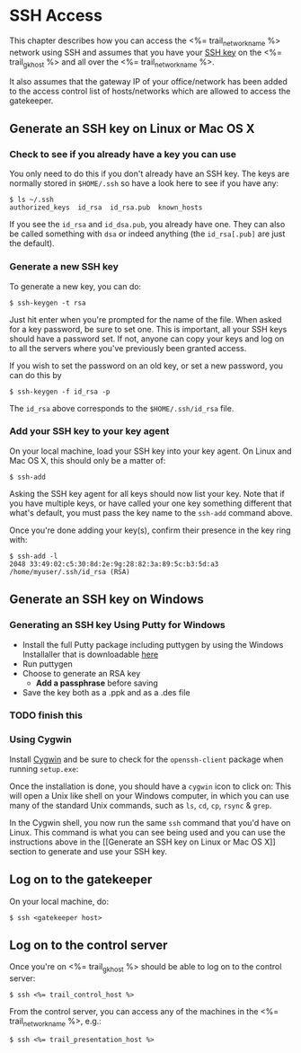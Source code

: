 * SSH Access

This chapter describes how you can access the <%= trail_network_name %>
network using SSH and assumes that you have your [[http://en.wikipedia.org/wiki/Secure_Shell#Key_management][SSH key]] on the
<%= trail_gk_host %> and all over the <%= trail_network_name %>.

It also assumes that the gateway IP of your office/network has been
added to the access control list of hosts/networks which are allowed
to access the gatekeeper.

** Generate an SSH key on Linux or Mac OS X
*** Check to see if you already have a key you can use
You only need to do this if you don't already have an SSH key. The
keys are normally stored in ~$HOME/.ssh~ so have a look here to see if
you have any:
#+BEGIN_SRC text
$ ls ~/.ssh 
authorized_keys  id_rsa  id_rsa.pub  known_hosts
#+END_SRC
If you see the ~id_rsa~ and ~id_dsa.pub~, you already have one. They
can also be called something with ~dsa~ or indeed anything (the
~id_rsa[.pub]~ are just the default).

*** Generate a new SSH key
To generate a new key, you can do:
#+BEGIN_SRC text
$ ssh-keygen -t rsa
#+END_SRC

Just hit enter when you're prompted for the name of the file. When
asked for a key password, be sure to set one. This is important, all
your SSH keys should have a password set. If not, anyone can copy your
keys and log on to all the servers where you've previously been
granted access.

If you wish to set the password on an old key, or set a new password,
you can do this by
#+BEGIN_SRC text
$ ssh-keygen -f id_rsa -p
#+END_SRC

The ~id_rsa~ above corresponds to the ~$HOME/.ssh/id_rsa~ file.

*** Add your SSH key to your key agent
On your local machine, load your SSH key into your key agent. On Linux
and Mac OS X, this should only be a matter of:
#+BEGIN_SRC text
$ ssh-add  
#+END_SRC
Asking the SSH key agent for all keys should now list your key. Note
that if you have multiple keys, or have called your one key something
different that what's default, you must pass the key name to the
~ssh-add~ command above.

Once you're done adding your key(s), confirm their presence in the key
ring with:
#+BEGIN_SRC text
$ ssh-add -l
2048 33:49:02:c5:30:8d:2e:9g:28:82:3a:89:5c:b3:5d:a3 /home/myuser/.ssh/id_rsa (RSA)
#+END_SRC


** Generate an SSH key on Windows

*** Generating an SSH key Using Putty for Windows

- Install the full Putty package including puttygen by using the Windows Installaller that is downloadable [[http://putty][here]]
- Run puttygen
- Choose to generate an RSA key
  - *Add a passphrase* before saving
- Save the key both as a .ppk and as a .des file
*** TODO finish this 


*** Using Cygwin

Install [[http://cygwin.com][Cygwin]] and be sure to check for the =openssh-client= package
when running =setup.exe=:

[[./graphics/cygwin-openssh.png]]

Once the installation is done, you should have a =cygwin= icon to
click on:
[[http://x.cygwin.com/cygwin-icon.gif]] This will open a Unix like shell
on your Windows computer, in which you can use many of the standard
Unix commands, such as =ls=, =cd=, =cp=, =rsync= & =grep=.

In the Cygwin shell, you now run the same =ssh= command that you'd
have on Linux. This command is what you can see being used and
you can use the instructions above in the [[Generate an SSH key on Linux
or Mac OS X]] section to generate and use your SSH key.


** Log on to the gatekeeper
On your local machine, do:
#+BEGIN_SRC text
$ ssh <gatekeeper host> 
#+END_SRC

** Log on to the control server
Once you're on <%= trail_gk_host %> should be able to log on to the
control server:
#+BEGIN_SRC text
$ ssh <%= trail_control_host %>
#+END_SRC

From the control server, you can access any of the machines in the
<%= trail_network_name %>, e.g.:
#+BEGIN_SRC text
$ ssh <%= trail_presentation_host %>
#+END_SRC

